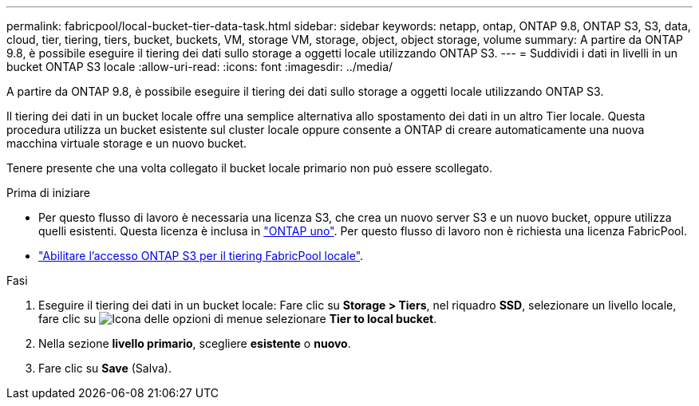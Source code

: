 ---
permalink: fabricpool/local-bucket-tier-data-task.html 
sidebar: sidebar 
keywords: netapp, ontap, ONTAP 9.8, ONTAP S3, S3, data, cloud, tier, tiering, tiers, bucket, buckets, VM, storage VM, storage, object, object storage, volume 
summary: A partire da ONTAP 9.8, è possibile eseguire il tiering dei dati sullo storage a oggetti locale utilizzando ONTAP S3. 
---
= Suddividi i dati in livelli in un bucket ONTAP S3 locale
:allow-uri-read: 
:icons: font
:imagesdir: ../media/


[role="lead"]
A partire da ONTAP 9.8, è possibile eseguire il tiering dei dati sullo storage a oggetti locale utilizzando ONTAP S3.

Il tiering dei dati in un bucket locale offre una semplice alternativa allo spostamento dei dati in un altro Tier locale. Questa procedura utilizza un bucket esistente sul cluster locale oppure consente a ONTAP di creare automaticamente una nuova macchina virtuale storage e un nuovo bucket.

Tenere presente che una volta collegato il bucket locale primario non può essere scollegato.

.Prima di iniziare
* Per questo flusso di lavoro è necessaria una licenza S3, che crea un nuovo server S3 e un nuovo bucket, oppure utilizza quelli esistenti. Questa licenza è inclusa in link:../system-admin/manage-licenses-concept.html#licenses-included-with-ontap-one["ONTAP uno"]. Per questo flusso di lavoro non è richiesta una licenza FabricPool.
* link:../s3-config/enable-ontap-s3-access-local-fabricpool-task.html["Abilitare l'accesso ONTAP S3 per il tiering FabricPool locale"].


.Fasi
. Eseguire il tiering dei dati in un bucket locale: Fare clic su *Storage > Tiers*, nel riquadro *SSD*, selezionare un livello locale, fare clic su image:icon_kabob.gif["Icona delle opzioni di menu"]e selezionare *Tier to local bucket*.
. Nella sezione *livello primario*, scegliere *esistente* o *nuovo*.
. Fare clic su *Save* (Salva).

